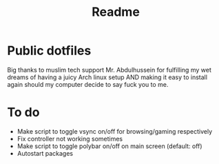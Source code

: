 #+TITLE: Readme

* Public dotfiles
Big thanks to muslim tech support Mr. Abdulhussein for fulfilling my wet dreams of having a juicy Arch linux setup AND making it easy to install again should my computer decide to say fuck you to me.

* To do
- Make script to toggle vsync on/off for browsing/gaming respectively
- Fix controller not working sometimes
- Make script to toggle polybar on/off on main screen (default: off)
- Autostart packages
